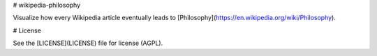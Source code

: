 # wikipedia-philosophy

Visualize how every Wikipedia article eventually leads to
[Philosophy](https://en.wikipedia.org/wiki/Philosophy).

# License

See the [LICENSE](LICENSE) file for license (AGPL).


